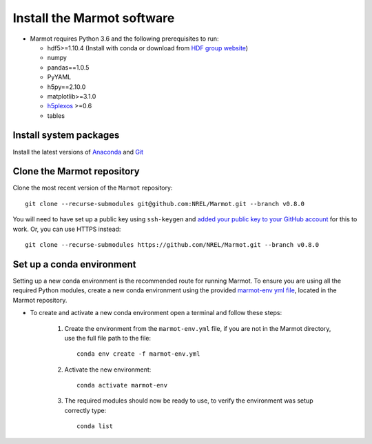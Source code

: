 
Install the Marmot software
=============================

- Marmot requires Python 3.6 and the following prerequisites to run:
  
  * hdf5>=1.10.4 (Install with conda or download from `HDF group website <https://www.hdfgroup.org/downloads/hdf5>`_)
  * numpy
  * pandas==1.0.5
  * PyYAML
  * h5py==2.10.0
  * matplotlib>=3.1.0
  * `h5plexos <https://github.com/NREL/h5plexos>`_ >=0.6
  * tables

Install system packages
-------------------------

Install the latest versions of `Anaconda <https://www.anaconda.com/products/individual>`_ and `Git <https://git-scm.com/>`_

Clone the Marmot repository
-----------------------------

Clone the most recent version of the ``Marmot`` repository::

   git clone --recurse-submodules git@github.com:NREL/Marmot.git --branch v0.8.0

You will need to have set up a public key using ``ssh-keygen`` and `added your public key to your GitHub account
<https://github.com/settings/ssh/new>`_ for this to work. Or, you can use HTTPS instead::

    git clone --recurse-submodules https://github.com/NREL/Marmot.git --branch v0.8.0

Set up a conda environment
---------------------------

Setting up a new conda environment is the recommended route for running Marmot.
To ensure you are using all the required Python modules, create a new conda 
environment using the provided `marmot-env yml file <https://github.com/NREL/Marmot/blob/main/marmot-env.yml>`_, 
located in the Marmot repository.

- To create and activate a new conda environment open a terminal and follow these steps:

   1. Create the environment from the ``marmot-env.yml`` file, if you are not in the Marmot directory, use the full file path to the file::

         conda env create -f marmot-env.yml

   2. Activate the new environment::
   
         conda activate marmot-env

   3. The required modules should now be ready to use, to verify the environment was setup correctly type::

         conda list


